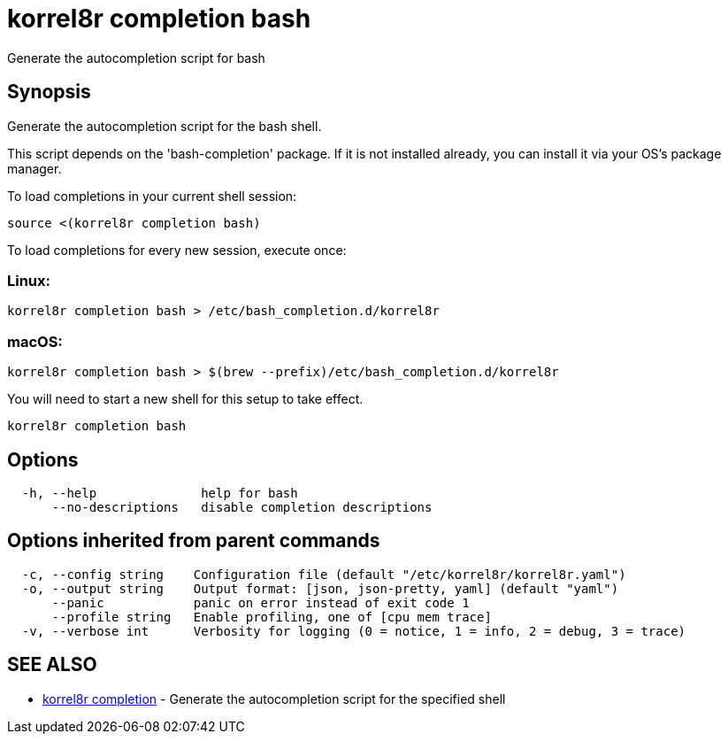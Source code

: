 = korrel8r completion bash

Generate the autocompletion script for bash

== Synopsis

Generate the autocompletion script for the bash shell.

This script depends on the 'bash-completion' package.
If it is not installed already, you can install it via your OS's package manager.

To load completions in your current shell session:

 source <(korrel8r completion bash)

To load completions for every new session, execute once:

=== Linux:

 korrel8r completion bash > /etc/bash_completion.d/korrel8r

=== macOS:

 korrel8r completion bash > $(brew --prefix)/etc/bash_completion.d/korrel8r

You will need to start a new shell for this setup to take effect.

----
korrel8r completion bash
----

== Options

----
  -h, --help              help for bash
      --no-descriptions   disable completion descriptions
----

== Options inherited from parent commands

----
  -c, --config string    Configuration file (default "/etc/korrel8r/korrel8r.yaml")
  -o, --output string    Output format: [json, json-pretty, yaml] (default "yaml")
      --panic            panic on error instead of exit code 1
      --profile string   Enable profiling, one of [cpu mem trace]
  -v, --verbose int      Verbosity for logging (0 = notice, 1 = info, 2 = debug, 3 = trace)
----

== SEE ALSO

* xref:korrel8r_completion.adoc[korrel8r completion]	 - Generate the autocompletion script for the specified shell
